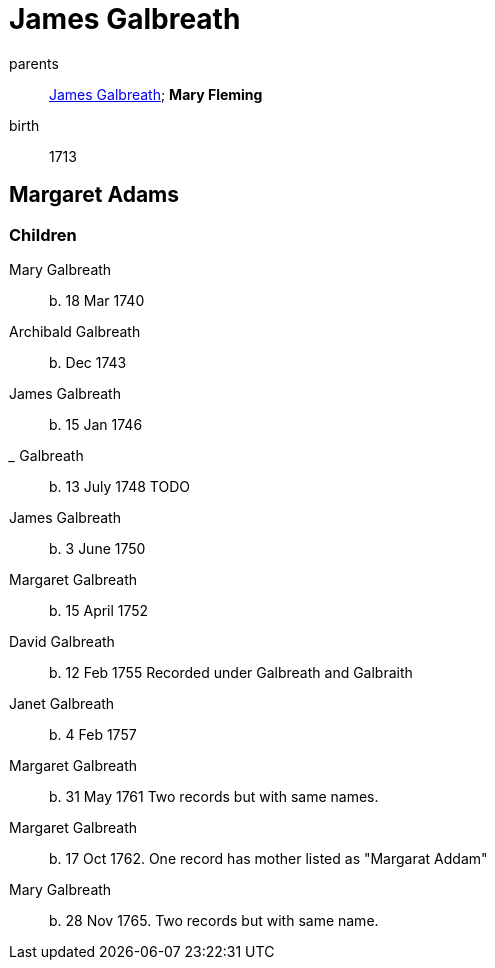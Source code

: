 = James Galbreath

parents:: link:galbreath-james-1672.adoc[James Galbreath]; *Mary Fleming*
birth:: 1713

== Margaret Adams

=== Children

Mary Galbreath:: b. 18 Mar 1740
Archibald Galbreath:: b. Dec 1743
James Galbreath:: b. 15 Jan 1746
_____ Galbreath:: b. 13 July 1748  TODO
James Galbreath:: b. 3 June 1750
Margaret Galbreath:: b. 15 April 1752
David Galbreath:: b. 12 Feb 1755  Recorded under Galbreath and Galbraith
Janet Galbreath:: b. 4 Feb 1757
Margaret Galbreath:: b. 31 May 1761  Two records but with same names.
Margaret Galbreath:: b. 17 Oct 1762. One record has mother listed as "Margarat Addam"
Mary Galbreath:: b. 28 Nov 1765. Two records but with same name.

